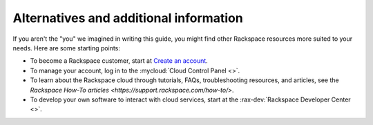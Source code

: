 .. _moreinfo:

---------------------------------------
Alternatives and additional information
---------------------------------------
If you aren't the "you" we imagined in writing this guide, you might find
other Rackspace resources more suited to your needs. Here are some
starting points:

* To become a Rackspace customer, start at
  `Create an account <https://cart.rackspace.com/cloud/>`__.

* To manage your account, log in to the
  :mycloud:`Cloud Control Panel <>`.

* To learn about the Rackspace cloud
  through tutorials, FAQs, troubleshooting resources, and articles,
  see the `Rackspace How-To articles <https://support.rackspace.com/how-to/>`.

* To develop your own software to interact with cloud services, start
  at the
  :rax-dev:`Rackspace Developer Center <>`.
